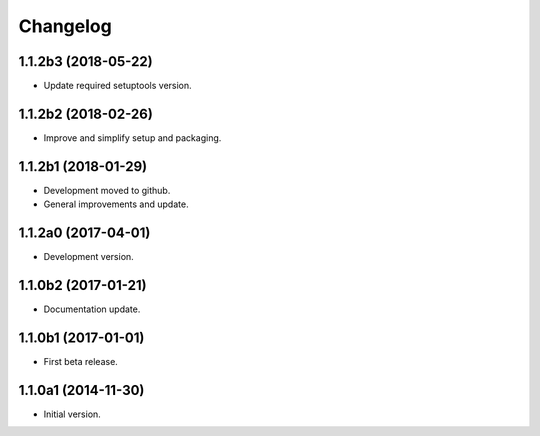Changelog
=========

1.1.2b3 (2018-05-22)
--------------------
- Update required setuptools version.

1.1.2b2 (2018-02-26)
--------------------
- Improve and simplify setup and packaging.

1.1.2b1 (2018-01-29)
--------------------
- Development moved to github.
- General improvements and update.

1.1.2a0 (2017-04-01)
--------------------
- Development version.

1.1.0b2 (2017-01-21)
--------------------
- Documentation update.

1.1.0b1 (2017-01-01)
--------------------
- First beta release.

1.1.0a1 (2014-11-30)
--------------------
- Initial version.
